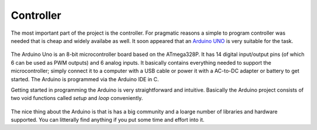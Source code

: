 Controller
==========

The most important part of the project is the controller. For pragmatic reasons a simple to program controller was needed that is cheap and widely availabe as well. It soon appeared that an `Arduino UNO`_ is very suitable for the task. 

  .. image:: ../images/ArduinoUNO.jpg
  
The Arduino Uno is an 8-bit microcontroller board based on the ATmega328P. It has 14 digital input/output pins (of which 6 can be used as PWM outputs) and 6 analog inputs. It basically contains everything needed to support the microcontroller; simply connect it to a computer with a USB cable or power it with a AC-to-DC adapter or battery to get started. The Arduino is programmed via the Arduino IDE in C. 

Getting started in programming the Arduino is very straightforward and intuitive. Basically the Arduino project consists of two void functions called *setup* and *loop* conveniently.

  .. image:: ../images/ArduinoIDE.png

The nice thing about the Arduino is that is has a big community and a loarge number of libraries and hardware supported. You can litterally find anything if you put some time and effort into it.
  
.. _Arduino UNO: https://www.arduino.cc/en/Main/ArduinoBoardUno